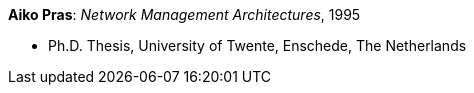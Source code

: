 *Aiko Pras*: _Network Management Architectures_, 1995

* Ph.D. Thesis, University of Twente, Enschede, The Netherlands
ifdef::local[]
* Local links:
    link:/library/phdthesis/pras-aiko-1995.pdf[PDF]
endif::[]

